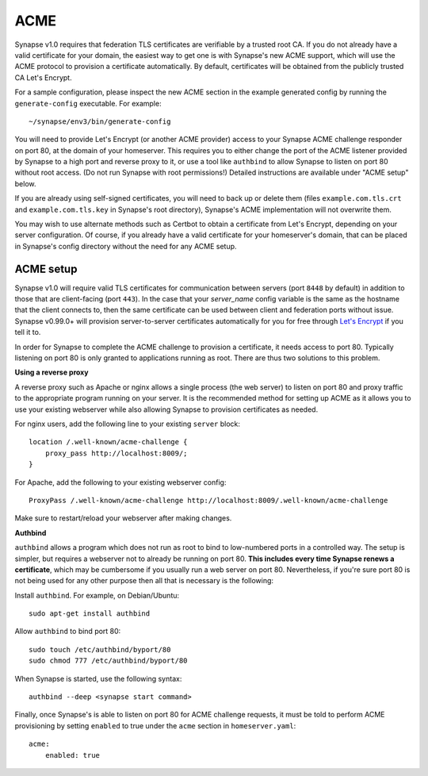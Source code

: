 ACME
====

Synapse v1.0 requires that federation TLS certificates are verifiable by a
trusted root CA. If you do not already have a valid certificate for your domain, the easiest
way to get one is with Synapse's new ACME support, which will use the ACME
protocol to provision a certificate automatically. By default, certificates
will be obtained from the publicly trusted CA Let's Encrypt.

For a sample configuration, please inspect the new ACME section in the example
generated config by running the ``generate-config`` executable. For example::

  ~/synapse/env3/bin/generate-config

You will need to provide Let's Encrypt (or another ACME provider) access to
your Synapse ACME challenge responder on port 80, at the domain of your
homeserver. This requires you to either change the port of the ACME listener
provided by Synapse to a high port and reverse proxy to it, or use a tool
like ``authbind`` to allow Synapse to listen on port 80 without root access.
(Do not run Synapse with root permissions!) Detailed instructions are
available under "ACME setup" below.

If you are already using self-signed certificates, you will need to back up
or delete them (files ``example.com.tls.crt`` and ``example.com.tls.key`` in
Synapse's root directory), Synapse's ACME implementation will not overwrite
them.

You may wish to use alternate methods such as Certbot to obtain a certificate
from Let's Encrypt, depending on your server configuration. Of course, if you
already have a valid certificate for your homeserver's domain, that can be
placed in Synapse's config directory without the need for any ACME setup.

ACME setup
----------

Synapse v1.0 will require valid TLS certificates for communication between servers
(port ``8448`` by default) in addition to those that are client-facing (port
``443``). In the case that your `server_name` config variable is the same as
the hostname that the client connects to, then the same certificate can be
used between client and federation ports without issue. Synapse v0.99.0+
will provision server-to-server certificates automatically for you for
free through `Let's Encrypt
<https://letsencrypt.org/>`_ if you tell it to.

In order for Synapse to complete the ACME challenge to provision a
certificate, it needs access to port 80. Typically listening on port 80 is
only granted to applications running as root. There are thus two solutions to
this problem.

**Using a reverse proxy**

A reverse proxy such as Apache or nginx allows a single process (the web
server) to listen on port 80 and proxy traffic to the appropriate program
running on your server. It is the recommended method for setting up ACME as
it allows you to use your existing webserver while also allowing Synapse to
provision certificates as needed.

For nginx users, add the following line to your existing ``server`` block::

    location /.well-known/acme-challenge {
        proxy_pass http://localhost:8009/;
    }

For Apache, add the following to your existing webserver config::

    ProxyPass /.well-known/acme-challenge http://localhost:8009/.well-known/acme-challenge

Make sure to restart/reload your webserver after making changes.


**Authbind**

``authbind`` allows a program which does not run as root to bind to
low-numbered ports in a controlled way. The setup is simpler, but requires a
webserver not to already be running on port 80. **This includes every time
Synapse renews a certificate**, which may be cumbersome if you usually run a
web server on port 80. Nevertheless, if you're sure port 80 is not being used
for any other purpose then all that is necessary is the following:

Install ``authbind``. For example, on Debian/Ubuntu::

    sudo apt-get install authbind

Allow ``authbind`` to bind port 80::

    sudo touch /etc/authbind/byport/80
    sudo chmod 777 /etc/authbind/byport/80

When Synapse is started, use the following syntax::

    authbind --deep <synapse start command>

Finally, once Synapse's is able to listen on port 80 for ACME challenge
requests, it must be told to perform ACME provisioning by setting ``enabled``
to true under the ``acme`` section in ``homeserver.yaml``::

    acme:
        enabled: true
